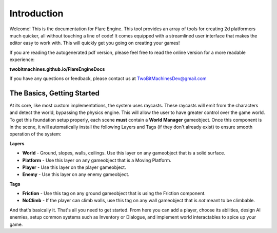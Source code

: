 Introduction
++++++++++++

Welcome! This is the documentation for Flare Engine. This tool provides an array of tools for creating
2d platformers much quicker, all without touching a line of code! It comes equipped 
with a streamlined user interface that makes the editor easy to work with. This will
quickly get you going on creating your games!

If you are reading the autogenerated pdf version, please feel free to read the online version for a more readable experience:

**twobitmachines.github.io/FlareEngineDocs**

If you have any questions or feedback, please contact us at TwoBitMachinesDev@gmail.com

The Basics, Getting Started
===========================

At its core, like most custom implementations, the system uses raycasts. These raycasts will emit from 
the characters and detect the world, bypassing the physics engine. This will allow the user to have greater 
control over the game world. To get this foundation setup properly, each scene **must** contain a **World Manager**
gameobject. Once this component is in the scene, it will automatically install the following Layers and Tags
(if they don't already exist) to ensure smooth operation of the system:

**Layers**

* **World** - Ground, slopes, walls, ceilings. Use this layer on any gameobject that is a solid surface.
* **Platform** - Use this layer on any gameobject that is a Moving Platform.
* **Player** - Use this layer on the player gameobject.
* **Enemy** - Use this layer on any enemy gameobject.

**Tags**

* **Friction** - Use this tag on any ground gameobject that is using the Friction component.
* **NoClimb** - If the player can climb walls, use this tag on any wall gameobject that is *not* meant to be climbable.

And that's basically it. That's all you need to get started. From here you can add a player, choose its abilities,
design AI enemies, setup common systems such as Inventory or Dialogue, and implement world interactables to spice up your game.
